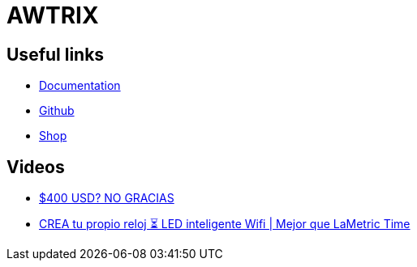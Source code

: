 = AWTRIX

== Useful links
* https://awtrixdocs.blueforcer.de/#/en-en/README[Documentation, _target="blank"]
* https://github.com/awtrix[Github, _target="blank"]
* https://blueforcer.de/shop/[Shop, _target="blank"]

== Videos

* https://www.youtube.com/watch?v=jsSsjmYL1R0[$400 USD? NO GRACIAS, lo HAGO POR $25 - Reloj Led Smart Wifi, _target="blank"]
* https://www.youtube.com/watch?v=OZJkb5-OFDk[CREA tu propio reloj ⏳ LED inteligente Wifi | Mejor que LaMetric Time, _target="blank"]